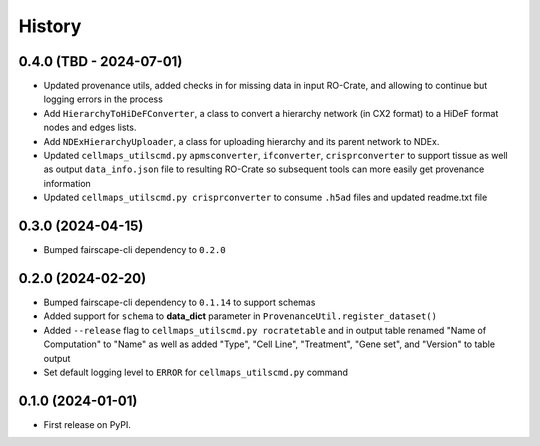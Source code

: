 =======
History
=======

0.4.0 (TBD - 2024-07-01)
-------------------

* Updated provenance utils, added checks in for missing data in input RO-Crate,
  and allowing to continue but logging errors in the process

* Add ``HierarchyToHiDeFConverter``, a class to convert a hierarchy network
  (in CX2 format) to a HiDeF format nodes and edges lists.

* Add ``NDExHierarchyUploader``, a class for uploading hierarchy and
  its parent network to NDEx.

* Updated ``cellmaps_utilscmd.py`` ``apmsconverter``, ``ifconverter``,
  ``crisprconverter`` to support tissue as well as output
  ``data_info.json`` file to resulting RO-Crate so subsequent tools can
  more easily get provenance information


* Updated ``cellmaps_utilscmd.py crisprconverter`` to consume ``.h5ad``
  files and updated readme.txt file

0.3.0 (2024-04-15)
-------------------

* Bumped fairscape-cli dependency to ``0.2.0``


0.2.0 (2024-02-20)
------------------

* Bumped fairscape-cli dependency to ``0.1.14`` to support schemas

* Added support for ``schema`` to **data_dict** parameter in ``ProvenanceUtil.register_dataset()``

* Added ``--release`` flag to ``cellmaps_utilscmd.py rocratetable`` and
  in output table renamed "Name of Computation" to "Name" as well as
  added "Type", "Cell Line", "Treatment", "Gene set", and "Version" to
  table output

* Set default logging level to ``ERROR`` for ``cellmaps_utilscmd.py`` command

0.1.0 (2024-01-01)
------------------

* First release on PyPI.
